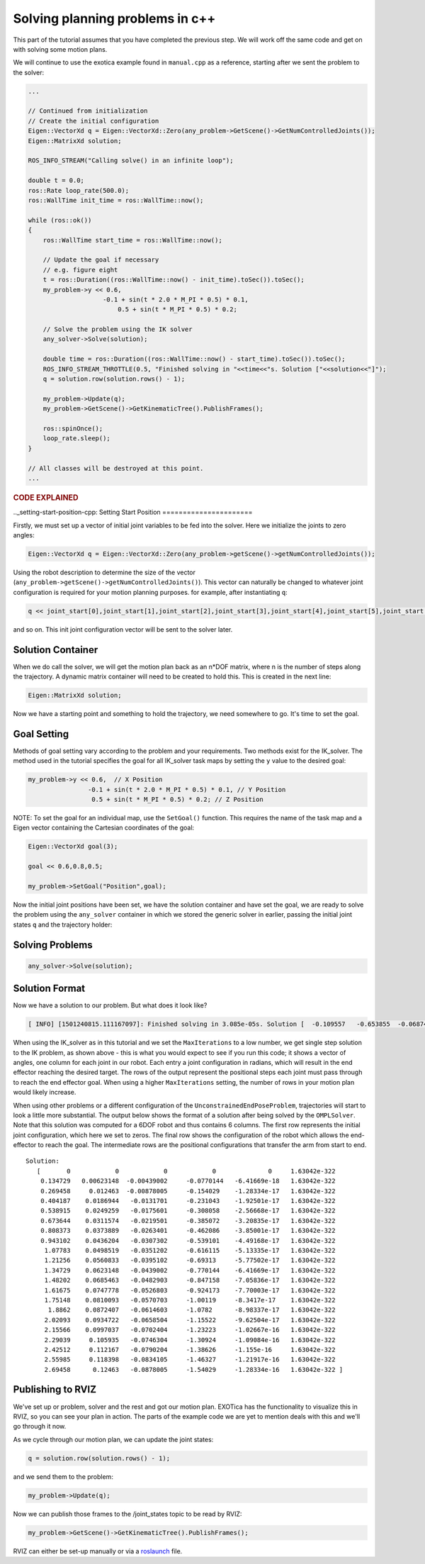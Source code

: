 ********************************
Solving planning problems in c++
********************************

This part of the tutorial assumes that you have completed the previous 
step. We will work off the same code and get on with solving some motion 
plans.

We will continue to use the exotica example found in
``manual.cpp`` as a reference, starting after we sent the problem to 
the solver:

.. code-block:: c++

    ...

    // Continued from initialization
    // Create the initial configuration
    Eigen::VectorXd q = Eigen::VectorXd::Zero(any_problem->GetScene()->GetNumControlledJoints());
    Eigen::MatrixXd solution;

    ROS_INFO_STREAM("Calling solve() in an infinite loop");

    double t = 0.0;
    ros::Rate loop_rate(500.0);
    ros::WallTime init_time = ros::WallTime::now();

    while (ros::ok())
    {
        ros::WallTime start_time = ros::WallTime::now();

        // Update the goal if necessary
        // e.g. figure eight
        t = ros::Duration((ros::WallTime::now() - init_time).toSec()).toSec();
        my_problem->y << 0.6,
                        -0.1 + sin(t * 2.0 * M_PI * 0.5) * 0.1,
                            0.5 + sin(t * M_PI * 0.5) * 0.2;

        // Solve the problem using the IK solver
        any_solver->Solve(solution);

        double time = ros::Duration((ros::WallTime::now() - start_time).toSec()).toSec();
        ROS_INFO_STREAM_THROTTLE(0.5, "Finished solving in "<<time<<"s. Solution ["<<solution<<"]");
        q = solution.row(solution.rows() - 1);

        my_problem->Update(q);
        my_problem->GetScene()->GetKinematicTree().PublishFrames();

        ros::spinOnce();
        loop_rate.sleep();
    }

    // All classes will be destroyed at this point.
    ...

.. rubric:: CODE EXPLAINED

.._setting-start-position-cpp:
Setting Start Position
======================

Firstly, we must set up a vector of initial joint variables to be fed
into the solver. Here we initialize the joints to zero angles:

.. code-block:: c++

        Eigen::VectorXd q = Eigen::VectorXd::Zero(any_problem->getScene()->getNumControlledJoints());

Using the robot description to determine the size
of the vector (``any_problem->getScene()->getNumControlledJoints()``). This vector
can naturally be changed to whatever joint configuration is required for
your motion planning purposes. for example, after instantiating ``q``:

.. code-block:: c++

    q << joint_start[0],joint_start[1],joint_start[2],joint_start[3],joint_start[4],joint_start[5],joint_start[6];

and so on. This init joint configuration vector will be sent to the
solver later.

Solution Container
==================

When we do call the solver, we will get the motion plan back as an
n\*DOF matrix, where n is the number of steps along the trajectory. A
dynamic matrix container will need to be created to hold this.
This is created in the next line:

.. code-block:: c++

    Eigen::MatrixXd solution;

Now we have a starting point and something to hold the trajectory, we
need somewhere to go. It's time to set the goal.

Goal Setting
============

Methods of goal setting vary according to the problem and your
requirements. Two methods exist for the IK_solver. The method used in
the tutorial specifies the goal for all IK_solver task maps by setting
the ``y`` value to the desired goal:

.. code-block:: cpp

            my_problem->y << 0.6,  // X Position
                            -0.1 + sin(t * 2.0 * M_PI * 0.5) * 0.1, // Y Position
                             0.5 + sin(t * M_PI * 0.5) * 0.2; // Z Position

NOTE: To set the goal for an individual map, use the ``SetGoal()``
function. This requires the name of the task map and a Eigen vector
containing the Cartesian coordinates of the goal:

.. code-block:: cpp

    Eigen::VectorXd goal(3);

    goal << 0.6,0.8,0.5;

    my_problem->SetGoal("Position",goal);

Now the initial joint positions have been set, we have the solution
container and have set the goal, we are ready to solve the problem using
the ``any_solver`` container in which we stored the generic solver in
earlier, passing the initial joint states ``q`` and the trajectory
holder:

Solving Problems
================

.. code-block:: c++

        any_solver->Solve(solution);

Solution Format
===============

Now we have a solution to our problem. But what does it look like?

.. code-block:: shell

    [ INFO] [1501240815.111167097]: Finished solving in 3.085e-05s. Solution [  -0.109557   -0.653855  -0.0687444     1.28515 1.06079e-17           0           0]

When using the IK_solver as in this tutorial and we set the ``MaxIterations`` to a
low number, we get single step solution to the IK problem, as shown above -
this is what you would expect to see if you run this code;
it shows a vector of angles, one column  for each joint in our
robot. Each entry a joint configuration in radians, which will result in
the end effector reaching the desired target. The rows of the output
represent the positional steps each joint must pass through to reach 
the end effector goal. When using a higher ``MaxIterations`` setting, the number 
of rows in your motion plan would likely increase. 

When using other problems or a different configuration of the
``UnconstrainedEndPoseProblem``, trajectories will start to look a
little more substantial. The output below shows the format of a solution
after being solved by the ``OMPLSolver``. Note that this solution was
computed for a 6DOF robot and thus contains 6 columns. The first row
represents the initial joint configuration, which here we set to zeros.
The final row shows the configuration of the robot which allows the
end-effector to reach the goal. The intermediate rows are the positional
configurations that transfer the arm from start to end.

::

    Solution:
       [       0            0            0            0              0     1.63042e-322
        0.134729   0.00623148  -0.00439002     -0.0770144   -6.41669e-18   1.63042e-322
        0.269458     0.012463  -0.00878005     -0.154029    -1.28334e-17   1.63042e-322
        0.404187    0.0186944   -0.0131701     -0.231043    -1.92501e-17   1.63042e-322
        0.538915    0.0249259   -0.0175601     -0.308058    -2.56668e-17   1.63042e-322
        0.673644    0.0311574   -0.0219501     -0.385072    -3.20835e-17   1.63042e-322
        0.808373    0.0373889   -0.0263401     -0.462086    -3.85001e-17   1.63042e-322
        0.943102    0.0436204   -0.0307302     -0.539101    -4.49168e-17   1.63042e-322
         1.07783    0.0498519   -0.0351202     -0.616115    -5.13335e-17   1.63042e-322
         1.21256    0.0560833   -0.0395102     -0.69313     -5.77502e-17   1.63042e-322
         1.34729    0.0623148   -0.0439002     -0.770144    -6.41669e-17   1.63042e-322
         1.48202    0.0685463   -0.0482903     -0.847158    -7.05836e-17   1.63042e-322
         1.61675    0.0747778   -0.0526803     -0.924173    -7.70003e-17   1.63042e-322
         1.75148    0.0810093   -0.0570703     -1.00119     -8.3417e-17    1.63042e-322
          1.8862    0.0872407   -0.0614603     -1.0782      -8.98337e-17   1.63042e-322
         2.02093    0.0934722   -0.0658504     -1.15522     -9.62504e-17   1.63042e-322
         2.15566    0.0997037   -0.0702404     -1.23223     -1.02667e-16   1.63042e-322
         2.29039     0.105935   -0.0746304     -1.30924     -1.09084e-16   1.63042e-322
         2.42512     0.112167   -0.0790204     -1.38626     -1.155e-16     1.63042e-322
         2.55985     0.118398   -0.0834105     -1.46327     -1.21917e-16   1.63042e-322
         2.69458      0.12463   -0.0878005     -1.54029     -1.28334e-16   1.63042e-322 ]

Publishing to RVIZ
==================

We've set up or problem, solver and the rest and got our motion plan.
EXOTica has the functionality to visualize this in RVIZ, so you can see
your plan in action. The parts of the example code we are yet to mention
deals with this and we'll go through it now.

As we cycle through our motion plan, we can update the joint states:

.. code-block:: c++

            q = solution.row(solution.rows() - 1);

and we send them to the problem:

.. code-block:: c++

            my_problem->Update(q);

Now we can publish those frames to the /joint\_states topic to be read
by RVIZ:

.. code-block:: c++

            my_problem->GetScene()->GetKinematicTree().PublishFrames();

RVIZ can either be set-up manually or via a
`roslaunch <Setting-up-ROSlaunch.html>`__
file.
